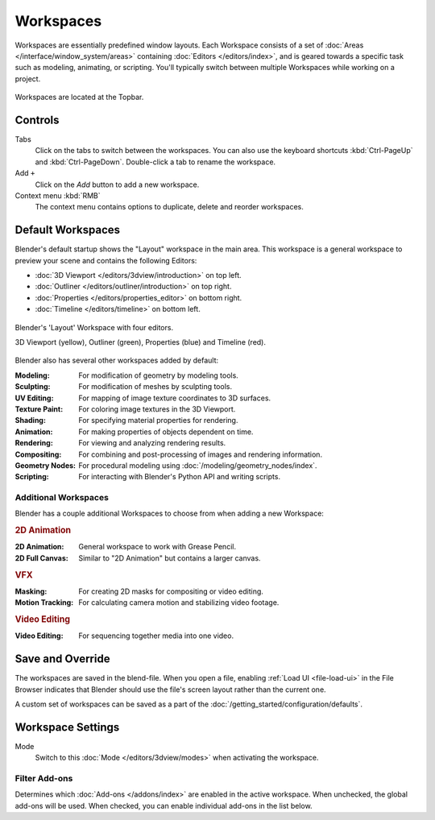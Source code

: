 
**********
Workspaces
**********

Workspaces are essentially predefined window layouts.
Each Workspace consists of a set of :doc:`Areas </interface/window_system/areas>`
containing :doc:`Editors </editors/index>`, and is geared towards a specific task such as
modeling, animating, or scripting. You'll typically switch between
multiple Workspaces while working on a project.

.. figure:: /images/interface_window-system_workspaces_screen.png
   :align: center

   Workspaces are located at the Topbar.


.. _workspaces-controls:

Controls
========

Tabs
   Click on the tabs to switch between the workspaces.
   You can also use the keyboard shortcuts :kbd:`Ctrl-PageUp` and :kbd:`Ctrl-PageDown`.
   Double-click a tab to rename the workspace.
Add ``+``
   Click on the *Add* button to add a new workspace.
Context menu :kbd:`RMB`
   The context menu contains options to duplicate, delete and reorder workspaces.


Default Workspaces
==================

Blender's default startup shows the "Layout" workspace in the main area.
This workspace is a general workspace to preview your scene
and contains the following Editors:

- :doc:`3D Viewport </editors/3dview/introduction>` on top left.
- :doc:`Outliner </editors/outliner/introduction>` on top right.
- :doc:`Properties </editors/properties_editor>` on bottom right.
- :doc:`Timeline </editors/timeline>` on bottom left.

.. figure:: /images/interface_window-system_workspaces_layout.png
   :align: center

   Blender's 'Layout' Workspace with four editors.

   3D Viewport (yellow), Outliner (green), Properties (blue) and Timeline (red).

Blender also has several other workspaces added by default:

:Modeling: For modification of geometry by modeling tools.
:Sculpting: For modification of meshes by sculpting tools.
:UV Editing: For mapping of image texture coordinates to 3D surfaces.
:Texture Paint: For coloring image textures in the 3D Viewport.
:Shading: For specifying material properties for rendering.
:Animation: For making properties of objects dependent on time.
:Rendering: For viewing and analyzing rendering results.
:Compositing: For combining and post-processing of images and rendering information.
:Geometry Nodes: For procedural modeling using :doc:`/modeling/geometry_nodes/index`.
:Scripting: For interacting with Blender's Python API and writing scripts.


Additional Workspaces
---------------------

Blender has a couple additional Workspaces to choose from when adding a new Workspace:


.. rubric:: 2D Animation

:2D Animation: General workspace to work with Grease Pencil.
:2D Full Canvas: Similar to "2D Animation" but contains a larger canvas.


.. rubric:: VFX

:Masking: For creating 2D masks for compositing or video editing.
:Motion Tracking: For calculating camera motion and stabilizing video footage.


.. rubric:: Video Editing

:Video Editing: For sequencing together media into one video.


Save and Override
=================

The workspaces are saved in the blend-file.
When you open a file, enabling :ref:`Load UI <file-load-ui>` in the File Browser indicates that Blender should
use the file's screen layout rather than the current one.

A custom set of workspaces can be saved as a part of the :doc:`/getting_started/configuration/defaults`.


Workspace Settings
==================

.. reference::

   :Editor:    Properties
   :Menu:      :menuselection:`Active Tool and Workspace Settings --> Workspace`

.. _bpy.types.WorkSpace.object_mode:

Mode
   Switch to this :doc:`Mode </editors/3dview/modes>` when activating the workspace.


.. _bpy.ops.wm.owner_enable:
.. _bpy.ops.wm.owner_disable:
.. _bpy.types.WorkSpace.use_filter_by_owner:

Filter Add-ons
--------------

Determines which :doc:`Add-ons </addons/index>` are enabled in the active workspace.
When unchecked, the global add-ons will be used.
When checked, you can enable individual add-ons in the list below.

